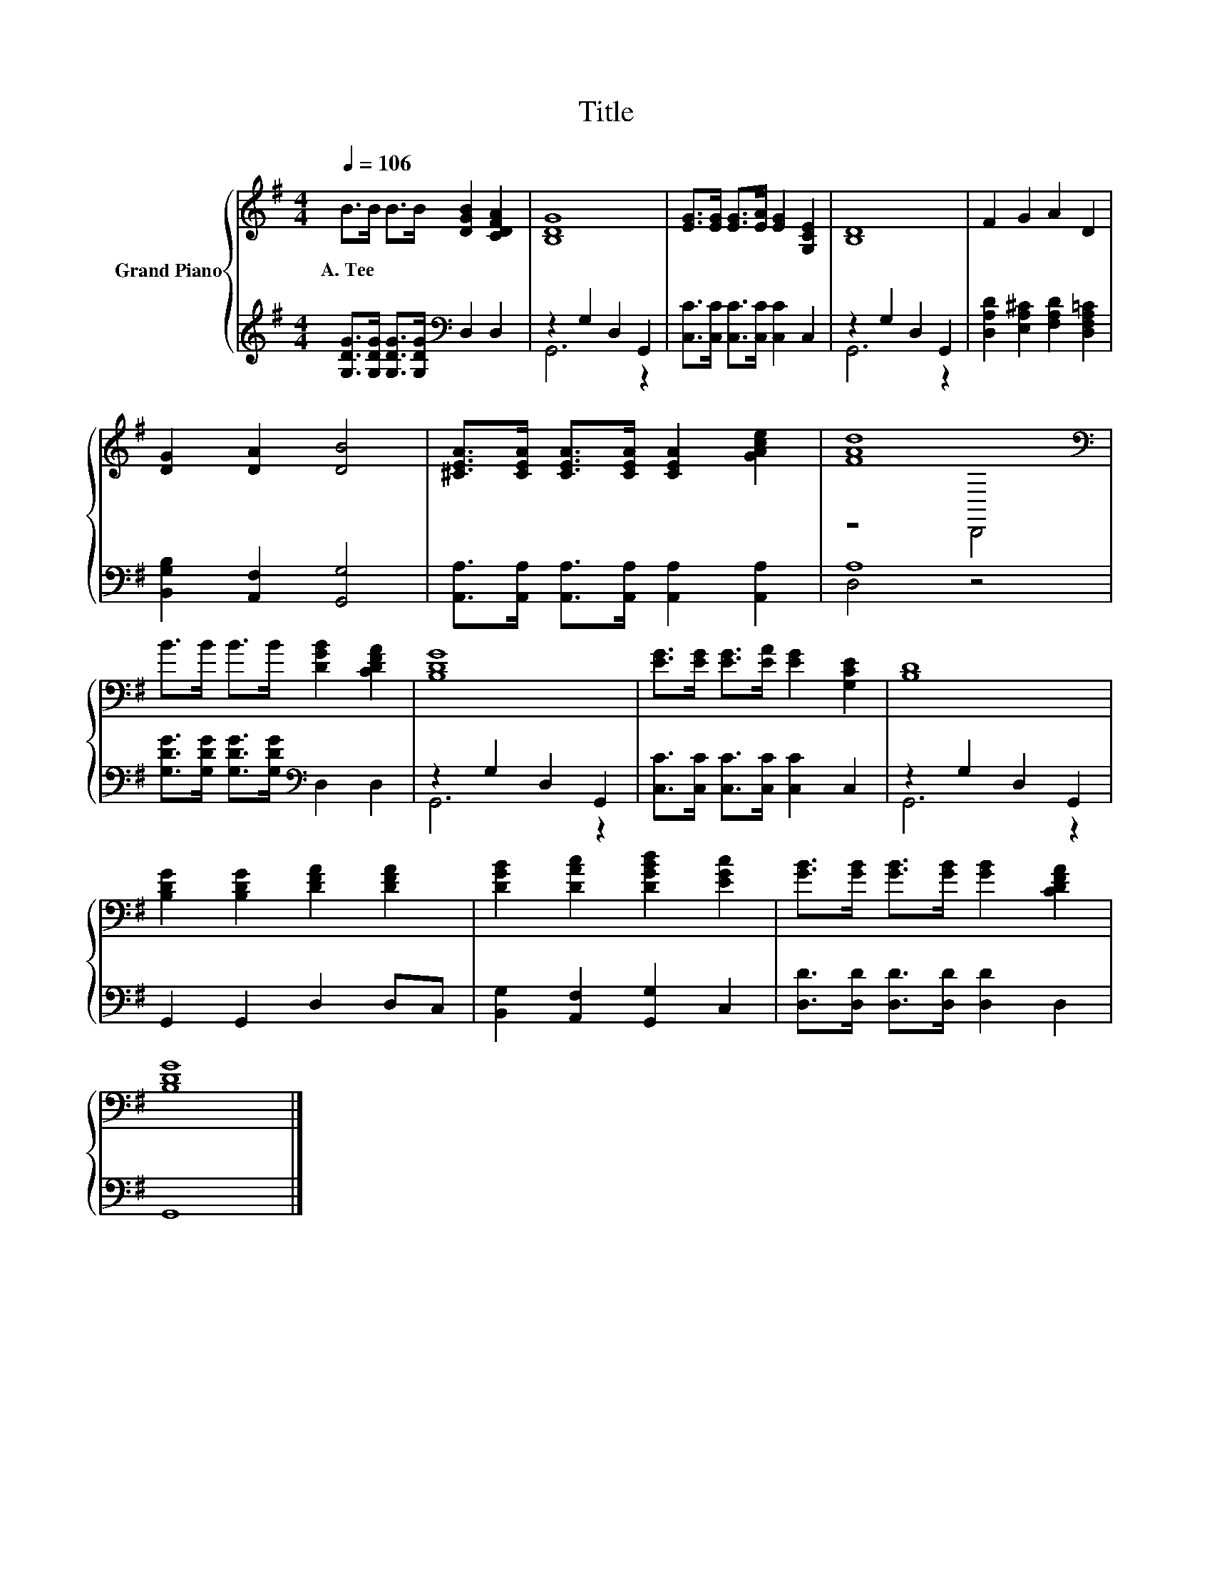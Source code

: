 X:1
T:Title
%%score { ( 1 4 ) | ( 2 3 ) }
L:1/8
Q:1/4=106
M:4/4
K:G
V:1 treble nm="Grand Piano"
V:4 treble 
V:2 treble 
V:3 treble 
V:1
 B>B B>B [DGB]2 [CDFA]2 | [B,DG]8 | [EG]>[EG] [EG]>[EA] [EG]2 [G,CE]2 | [B,D]8 | F2 G2 A2 D2 | %5
w: A.~Tee * * * * *|||||
 [DG]2 [DA]2 [DB]4 | [^CEA]>[CEA] [CEA]>[CEA] [CEA]2 [GAce]2 | [FAd]8[K:bass] | %8
w: |||
 B>B B>B [DGB]2 [CDFA]2 | [B,DG]8 | [EG]>[EG] [EG]>[EA] [EG]2 [G,CE]2 | [B,D]8 | %12
w: ||||
 [B,DG]2 [B,DG]2 [DFA]2 [DFA]2 | [DGB]2 [DAc]2 [DGBd]2 [EGc]2 | [GB]>[GB] [GB]>[GB] [GB]2 [CDFA]2 | %15
w: |||
 [B,DG]8 |] %16
w: |
V:2
 [G,DG]>[G,DG] [G,DG]>[G,DG][K:bass] D,2 D,2 | z2 G,2 D,2 G,,2 | %2
 [C,C]>[C,C] [C,C]>[C,C] [C,C]2 C,2 | z2 G,2 D,2 G,,2 | [D,A,D]2 [E,A,^C]2 [F,A,D]2 [D,F,A,=C]2 | %5
 [B,,G,B,]2 [A,,F,]2 [G,,G,]4 | [A,,A,]>[A,,A,] [A,,A,]>[A,,A,] [A,,A,]2 [A,,A,]2 | A,8 | %8
 [G,DG]>[G,DG] [G,DG]>[G,DG][K:bass] D,2 D,2 | z2 G,2 D,2 G,,2 | %10
 [C,C]>[C,C] [C,C]>[C,C] [C,C]2 C,2 | z2 G,2 D,2 G,,2 | G,,2 G,,2 D,2 D,C, | %13
 [B,,G,]2 [A,,F,]2 [G,,G,]2 C,2 | [D,D]>[D,D] [D,D]>[D,D] [D,D]2 D,2 | G,,8 |] %16
V:3
 x4[K:bass] x4 | G,,6 z2 | x8 | G,,6 z2 | x8 | x8 | x8 | D,4 z4 | x4[K:bass] x4 | G,,6 z2 | x8 | %11
 G,,6 z2 | x8 | x8 | x8 | x8 |] %16
V:4
 x8 | x8 | x8 | x8 | x8 | x8 | x8 | z4[K:bass] D,,4 | x8 | x8 | x8 | x8 | x8 | x8 | x8 | x8 |] %16

